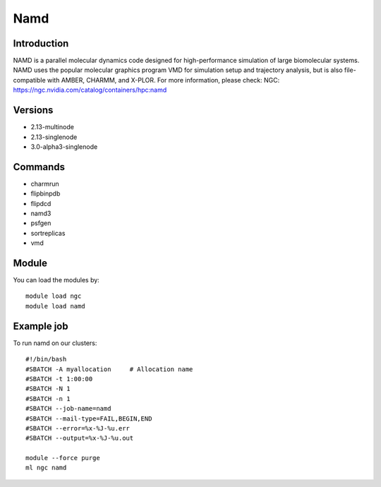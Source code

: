 .. _backbone-label:

Namd
==============================

Introduction
~~~~~~~~
NAMD is a parallel molecular dynamics code designed for high-performance simulation of large biomolecular systems. NAMD uses the popular molecular graphics program VMD for simulation setup and trajectory analysis, but is also file-compatible with AMBER, CHARMM, and X-PLOR.
For more information, please check:
NGC: https://ngc.nvidia.com/catalog/containers/hpc:namd

Versions
~~~~~~~~
- 2.13-multinode
- 2.13-singlenode
- 3.0-alpha3-singlenode

Commands
~~~~~~~
- charmrun
- flipbinpdb
- flipdcd
- namd3
- psfgen
- sortreplicas
- vmd

Module
~~~~~~~~
You can load the modules by::

    module load ngc
    module load namd

Example job
~~~~~
To run namd on our clusters::

    #!/bin/bash
    #SBATCH -A myallocation     # Allocation name
    #SBATCH -t 1:00:00
    #SBATCH -N 1
    #SBATCH -n 1
    #SBATCH --job-name=namd
    #SBATCH --mail-type=FAIL,BEGIN,END
    #SBATCH --error=%x-%J-%u.err
    #SBATCH --output=%x-%J-%u.out

    module --force purge
    ml ngc namd

